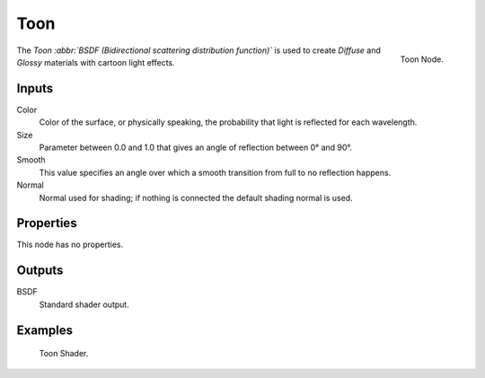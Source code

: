 
****
Toon
****

.. figure:: /images/cycles_nodes_shader_toon.png
   :align: right
   :width: 150px

   Toon Node.

The *Toon :abbr:`BSDF (Bidirectional scattering distribution function)`*
is used to create *Diffuse* and *Glossy* materials with cartoon light effects.


Inputs
======

Color
   Color of the surface, or physically speaking, the probability that light is reflected for each wavelength.
Size
   Parameter between 0.0 and 1.0 that gives an angle of reflection between 0° and 90°.
Smooth
   This value specifies an angle over which a smooth transition from full to no reflection happens.
Normal
   Normal used for shading; if nothing is connected the default shading normal is used.


Properties
==========

This node has no properties.


Outputs
=======

BSDF
   Standard shader output.


Examples
========

.. figure:: /images/cycles_nodes_shader_toon_example.jpg

   Toon Shader.
